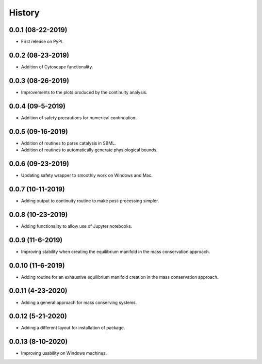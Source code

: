 =======
History
=======

0.0.1 (08-22-2019)
------------------

* First release on PyPI.

0.0.2 (08-23-2019)
------------------

* Addition of Cytoscape functionality.

0.0.3 (08-26-2019)
------------------

* Improvements to the plots produced by the continuity analysis.

0.0.4 (09-5-2019)
------------------

* Addition of safety precautions for numerical continuation.

0.0.5 (09-16-2019)
------------------

* Addition of routines to parse catalysis in SBML.
* Addition of routines to automatically generate physiological bounds.

0.0.6 (09-23-2019)
------------------

* Updating safety wrapper to smoothly work on Windows and Mac.

0.0.7 (10-11-2019)
------------------

* Adding output to continuity routine to make post-processing simpler.

0.0.8 (10-23-2019)
------------------

* Adding functionality to allow use of Jupyter notebooks.

0.0.9 (11-6-2019)
------------------

* Improving stability when creating the equilibrium manifold in the mass conservation approach.

0.0.10 (11-6-2019)
------------------

* Adding routine for an exhaustive equilibrium manifold creation in the mass conservation approach.

0.0.11 (4-23-2020)
------------------

* Adding a general approach for mass conserving systems.

0.0.12 (5-21-2020)
------------------

* Adding a different layout for installation of package.

0.0.13 (8-10-2020)
------------------

* Improving usability on Windows machines.